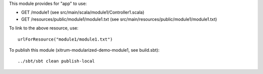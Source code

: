 This module provides for "app" to use:

* GET /module1 (see src/main/scala/module1/Controller1.scala)
* GET /resources/public/module1/module1.txt (see src/main/resources/public/module1/module1.txt)

To link to the above resource, use:

::

  urlForResource("module1/module1.txt")

To publish this module (xitrum-modularized-demo-module1, see build.sbt):

::

  ../sbt/sbt clean publish-local
